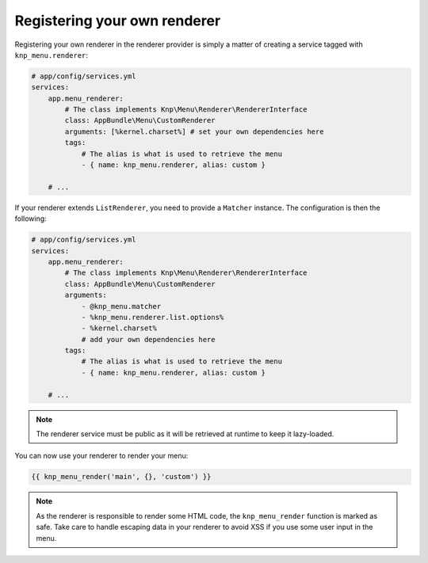 Registering your own renderer
=============================

Registering your own renderer in the renderer provider is simply a matter
of creating a service tagged with ``knp_menu.renderer``:

.. code-block:: yaml

    # app/config/services.yml
    services:
        app.menu_renderer:
            # The class implements Knp\Menu\Renderer\RendererInterface
            class: AppBundle\Menu\CustomRenderer
            arguments: [%kernel.charset%] # set your own dependencies here
            tags:
                # The alias is what is used to retrieve the menu
                - { name: knp_menu.renderer, alias: custom }

        # ...

If your renderer extends ``ListRenderer``, you need to provide a ``Matcher`` instance.
The configuration is then the following:

.. code-block:: yaml

    # app/config/services.yml
    services:
        app.menu_renderer:
            # The class implements Knp\Menu\Renderer\RendererInterface
            class: AppBundle\Menu\CustomRenderer
            arguments:
                - @knp_menu.matcher
                - %knp_menu.renderer.list.options%
                - %kernel.charset%
                # add your own dependencies here
            tags:
                # The alias is what is used to retrieve the menu
                - { name: knp_menu.renderer, alias: custom }

        # ...

.. note::

    The renderer service must be public as it will be retrieved at runtime to
    keep it lazy-loaded.

You can now use your renderer to render your menu:

.. code-block:: html+jinja

    {{ knp_menu_render('main', {}, 'custom') }}

.. note::

    As the renderer is responsible to render some HTML code, the ``knp_menu_render``
    function is marked as safe. Take care to handle escaping data in your renderer
    to avoid XSS if you use some user input in the menu.
